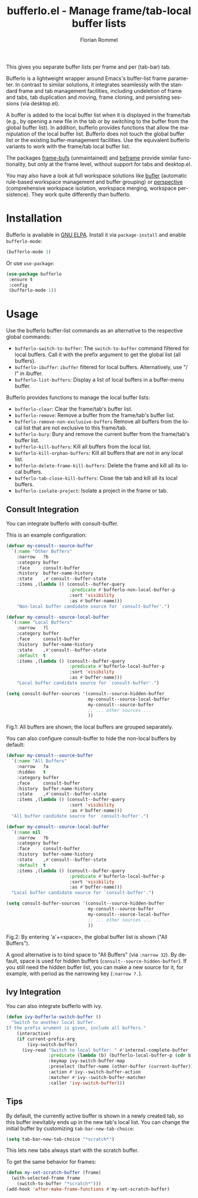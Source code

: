 #+TITLE: bufferlo.el - Manage frame/tab-local buffer lists
#+AUTHOR: Florian Rommel
#+LANGUAGE: en

This gives you separate buffer lists per frame and per (tab-bar) tab.

Bufferlo is a lightweight wrapper around Emacs's buffer-list frame
parameter.  In contrast to similar solutions, it integrates seamlessly
with the standard frame and tab management facilities, including
undeletion of frame and tabs, tab duplication and moving, frame
cloning, and persisting sessions (via desktop.el).

A buffer is added to the local buffer list when it is displayed in the
frame/tab (e.g., by opening a new file in the tab or by switching to
the buffer from the global buffer list).  In addition, bufferlo
provides functions that allow the manipulation of the local buffer
list.  Bufferlo does not touch the global buffer list or the existing
buffer-management facilities.  Use the equivalent bufferlo variants to
work with the frame/tab local buffer list.

The packages [[https://github.com/alpaker/frame-bufs][frame-bufs]] (unmaintained) and [[https://protesilaos.com/emacs/beframe][beframe]] provide similar
functionality, but only at the frame level, without support for tabs
and desktop.el.

You may also have a look at full workspace solutions like
[[https://github.com/alphapapa/bufler.el][bufler]] (automatic rule-based workspace management and buffer grouping)
or [[https://github.com/nex3/perspective-el][perspective]] (comprehensive workspace isolation, workspace merging,
workspace persistence).  They work quite differently than bufferlo.


* Installation

Bufferlo is available in [[https://elpa.gnu.org/packages/bufferlo.html][GNU ELPA]].
Install it via ~package-install~ and enable ~bufferlo-mode~:
#+BEGIN_SRC emacs-lisp
(bufferlo-mode 1)
#+END_SRC

Or use ~use-package~:
#+BEGIN_SRC emacs-lisp
(use-package bufferlo
 :ensure t
 :config
 (bufferlo-mode 1))
#+END_SRC


* Usage

Use the bufferlo buffer-list commands as an alternative to the
respective global commands:
- ~bufferlo-switch-to-buffer~:
  The ~switch-to-buffer~ command filtered for local buffers.
  Call it with the prefix argument to get the global list (all buffers).
- ~bufferlo-ibuffer~:
  ~ibuffer~ filtered for local buffers.
  Alternatively, use "/ l" in ibuffer.
- ~bufferlo-list-buffers~:
  Display a list of local buffers in a buffer-menu buffer.

Bufferlo provides functions to manage the local buffer lists:
- ~bufferlo-clear~:
  Clear the frame/tab's buffer list.
- ~bufferlo-remove~:
  Remove a buffer from the frame/tab's buffer list.
- ~bufferlo-remove-non-exclusive-buffers~
  Remove all buffers from the local list that are not exclusive to this frame/tab.
- ~bufferlo-bury~:
  Bury and remove the current buffer from the frame/tab's buffer list.
- ~bufferlo-kill-buffers~:
  Kill all buffers from the local list.
- ~bufferlo-kill-orphan-buffers~:
  Kill all buffers that are not in any local list.
- ~bufferlo-delete-frame-kill-buffers~:
  Delete the frame and kill all its local buffers.
- ~bufferlo-tab-close-kill-buffers~:
  Close the tab and kill all its local buffers.
- ~bufferlo-isolate-project~:
  Isolate a project in the frame or tab.


** Consult Integration

You can integrate bufferlo with consult-buffer.

This is an example configuration:
#+begin_src emacs-lisp
  (defvar my-consult--source-buffer
    `(:name "Other Buffers"
      :narrow   ?b
      :category buffer
      :face     consult-buffer
      :history  buffer-name-history
      :state    ,#'consult--buffer-state
      :items ,(lambda () (consult--buffer-query
                          :predicate #'bufferlo-non-local-buffer-p
                          :sort 'visibility
                          :as #'buffer-name)))
      "Non-local buffer candidate source for `consult-buffer'.")

  (defvar my-consult--source-local-buffer
    `(:name "Local Buffers"
      :narrow   ?l
      :category buffer
      :face     consult-buffer
      :history  buffer-name-history
      :state    ,#'consult--buffer-state
      :default  t
      :items ,(lambda () (consult--buffer-query
                          :predicate #'bufferlo-local-buffer-p
                          :sort 'visibility
                          :as #'buffer-name)))
      "Local buffer candidate source for `consult-buffer'.")

  (setq consult-buffer-sources '(consult--source-hidden-buffer
                                 my-consult--source-local-buffer
                                 my-consult--source-buffer
                                 ;; ... other sources ...
                                 ))
#+end_src

[[./img/consult1.svg]]
Fig.1: All buffers are shown; the local buffers are grouped separately.

You can also configure consult-buffer to hide the non-local buffers by default:
#+begin_src emacs-lisp
  (defvar my-consult--source-buffer
    `(:name "All Buffers"
      :narrow   ?a
      :hidden   t
      :category buffer
      :face     consult-buffer
      :history  buffer-name-history
      :state    ,#'consult--buffer-state
      :items ,(lambda () (consult--buffer-query
                          :sort 'visibility
                          :as #'buffer-name)))
    "All buffer candidate source for `consult-buffer'.")

  (defvar my-consult--source-local-buffer
    `(:name nil
      :narrow   ?b
      :category buffer
      :face     consult-buffer
      :history  buffer-name-history
      :state    ,#'consult--buffer-state
      :default  t
      :items ,(lambda () (consult--buffer-query
                          :predicate #'bufferlo-local-buffer-p
                          :sort 'visibility
                          :as #'buffer-name)))
    "Local buffer candidate source for `consult-buffer'.")

  (setq consult-buffer-sources '(consult--source-hidden-buffer
                                 my-consult--source-buffer
                                 my-consult--source-local-buffer
                                 ;; ... other sources ...
                                 ))
#+end_src

[[./img/consult2.svg]]
Fig.2: By entering 'a'+<space>, the global buffer list is shown ("All Buffers").

A good alternative is to bind space to "All Buffers" (via ~:narrow 32~).
By default, space is used for hidden buffers (~consult--source-hidden-buffer~).
If you still need the hidden buffer list, you can make a new source for it,
for example, with period as the narrowing key (~:narrow ?.~).


** Ivy Integration

You can also integrate bufferlo with ivy.

#+begin_src emacs-lisp
  (defun ivy-bufferlo-switch-buffer ()
    "Switch to another local buffer.
  If the prefix arument is given, include all buffers."
      (interactive)
      (if current-prefix-arg
          (ivy-switch-buffer)
        (ivy-read "Switch to local buffer: " #'internal-complete-buffer
                  :predicate (lambda (b) (bufferlo-local-buffer-p (cdr b)))
                  :keymap ivy-switch-buffer-map
                  :preselect (buffer-name (other-buffer (current-buffer)))
                  :action #'ivy--switch-buffer-action
                  :matcher #'ivy--switch-buffer-matcher
                  :caller 'ivy-switch-buffer)))
#+end_src


** Tips

By default, the currently active buffer is shown in a newly created tab, so
this buffer inevitably ends up in the new tab's local list.
You can change the initial buffer by customizing ~tab-bar-new-tab-choice~:
#+begin_src emacs-lisp
  (setq tab-bar-new-tab-choice "*scratch*")
#+end_src
This lets new tabs always start with the scratch buffer.

To get the same behavior for frames:
#+begin_src emacs-lisp
  (defun my-set-scratch-buffer (frame)
    (with-selected-frame frame
      (switch-to-buffer "*scratch*")))
  (add-hook 'after-make-frame-functions #'my-set-scratch-buffer)
#+end_src
